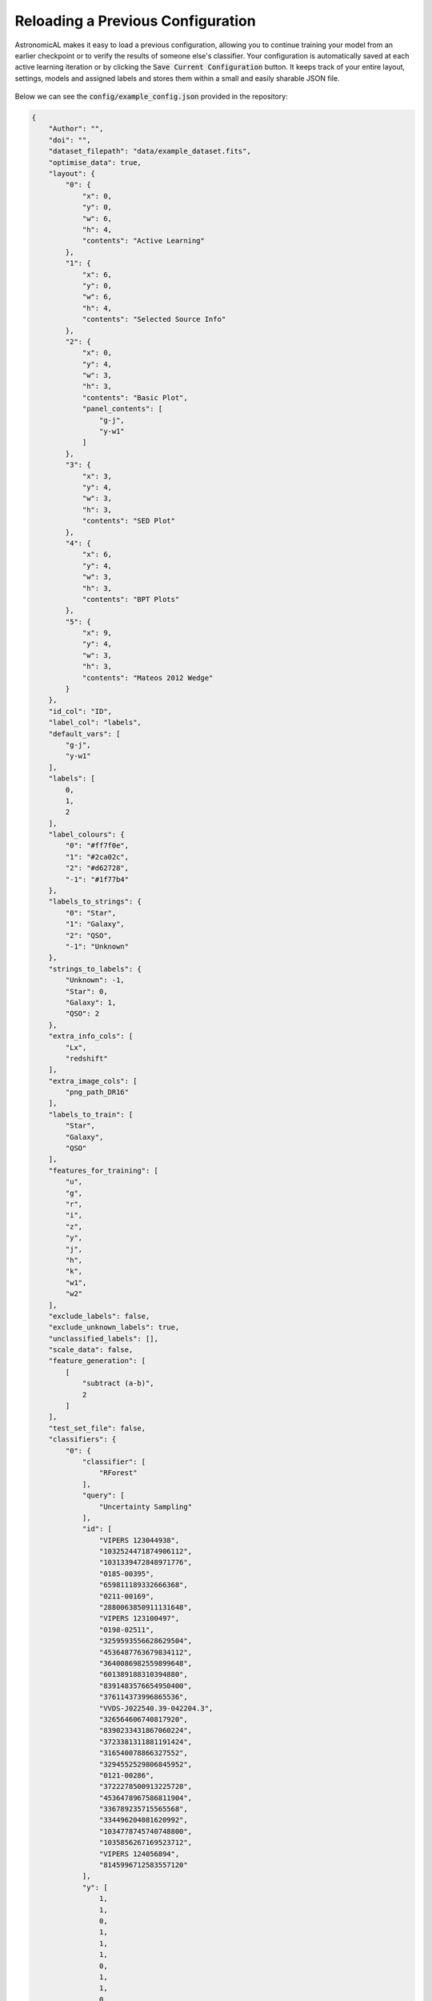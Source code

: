 Reloading a Previous Configuration
========================================
AstronomicAL makes it easy to load a previous configuration, allowing you to continue training your model from an earlier checkpoint or to verify the results of someone else's classifier. Your configuration is automatically saved at each active learning iteration or by clicking the :code:`Save Current Configuration` button. It keeps track of your entire layout, settings, models and assigned labels and stores them within a small and easily sharable JSON file.

.. figure:: ../../images/Load_config_AL.gif

Below we can see the :code:`config/example_config.json` provided in the repository:

.. code-block:: JSON

    {
        "Author": "",
        "doi": "",
        "dataset_filepath": "data/example_dataset.fits",
        "optimise_data": true,
        "layout": {
            "0": {
                "x": 0,
                "y": 0,
                "w": 6,
                "h": 4,
                "contents": "Active Learning"
            },
            "1": {
                "x": 6,
                "y": 0,
                "w": 6,
                "h": 4,
                "contents": "Selected Source Info"
            },
            "2": {
                "x": 0,
                "y": 4,
                "w": 3,
                "h": 3,
                "contents": "Basic Plot",
                "panel_contents": [
                    "g-j",
                    "y-w1"
                ]
            },
            "3": {
                "x": 3,
                "y": 4,
                "w": 3,
                "h": 3,
                "contents": "SED Plot"
            },
            "4": {
                "x": 6,
                "y": 4,
                "w": 3,
                "h": 3,
                "contents": "BPT Plots"
            },
            "5": {
                "x": 9,
                "y": 4,
                "w": 3,
                "h": 3,
                "contents": "Mateos 2012 Wedge"
            }
        },
        "id_col": "ID",
        "label_col": "labels",
        "default_vars": [
            "g-j",
            "y-w1"
        ],
        "labels": [
            0,
            1,
            2
        ],
        "label_colours": {
            "0": "#ff7f0e",
            "1": "#2ca02c",
            "2": "#d62728",
            "-1": "#1f77b4"
        },
        "labels_to_strings": {
            "0": "Star",
            "1": "Galaxy",
            "2": "QSO",
            "-1": "Unknown"
        },
        "strings_to_labels": {
            "Unknown": -1,
            "Star": 0,
            "Galaxy": 1,
            "QSO": 2
        },
        "extra_info_cols": [
            "Lx",
            "redshift"
        ],
        "extra_image_cols": [
            "png_path_DR16"
        ],
        "labels_to_train": [
            "Star",
            "Galaxy",
            "QSO"
        ],
        "features_for_training": [
            "u",
            "g",
            "r",
            "i",
            "z",
            "y",
            "j",
            "h",
            "k",
            "w1",
            "w2"
        ],
        "exclude_labels": false,
        "exclude_unknown_labels": true,
        "unclassified_labels": [],
        "scale_data": false,
        "feature_generation": [
            [
                "subtract (a-b)",
                2
            ]
        ],
        "test_set_file": false,
        "classifiers": {
            "0": {
                "classifier": [
                    "RForest"
                ],
                "query": [
                    "Uncertainty Sampling"
                ],
                "id": [
                    "VIPERS 123044938",
                    "1032524471874906112",
                    "1031339472848971776",
                    "0185-00395",
                    "659811189332666368",
                    "0211-00169",
                    "2880063850911131648",
                    "VIPERS 123100497",
                    "0198-02511",
                    "3259593556628629504",
                    "4536487763679834112",
                    "3640086982559899648",
                    "601389188310394880",
                    "8391483576654950400",
                    "376114373996865536",
                    "VVDS-J022540.39-042204.3",
                    "326564606740817920",
                    "8390233431867060224",
                    "3723381311881191424",
                    "316540078866327552",
                    "3294552529806845952",
                    "0121-00286",
                    "3722278500913225728",
                    "4536478967586811904",
                    "336789235715565568",
                    "334496204081620992",
                    "1034778745740748800",
                    "1035856267169523712",
                    "VIPERS 124056894",
                    "8145996712583557120"
                ],
                "y": [
                    1,
                    1,
                    0,
                    1,
                    1,
                    1,
                    0,
                    1,
                    1,
                    0,
                    2,
                    0,
                    1,
                    0,
                    1,
                    0,
                    1,
                    0,
                    0,
                    -1,
                    0,
                    0,
                    0,
                    0,
                    -1,
                    1,
                    1,
                    0,
                    0,
                    0
                ]
            }
        }
    }


As you can see, all the chosen parameters from the :ref:`settings <settings>` panel are included in this document, which enables AstronomicAL to recreate the entire dashboard exactly how it was when the configuration was saved. This includes classifiers and the data they have been trained on, ensuring total reproducibility.

Editing The Configuration File
--------------------------------------
The configuration is entirely editable, and some users may find this a more convenient way of amending their settings.

Editing Parameters
##################################
Many changes, such as :code:`labels_to_strings` and :code:`label_colours` will only have cosmetic effects on the dashboard, making it simple to create plots that can be perfect for publications.

Changing parameters such as :code:`scale_data` or :code:`features_for_training` will affect the model specifically, so your model's performance may be drastically different. However, this can be useful to allow for quick prototyping of model parameters.

Editing Layout
##################################
AstronomicAL allows you to rearrange any of the panels to create a dashboard that works best with your workflow. Due to a limit in the React layout we currently use, which enables movable and expandable panels, it does not currently allow for dynamic adding and removing of panels. Therefore if you would like to have extra plots on your dashboard, then editing the :code:`layout` inside your configuration is the best way to do it.

Each panel is represented as follows:

.. code-block:: JSON

    {
        "5": {
            "x": 9,
            "y": 4,
            "w": 3,
            "h": 3,
            "contents": "Mateos 2012 Wedge"
        }

    }

The different parameters mean the following:
    - Each panel will have a string ID
    - :code:`x`: This is the x coordinate of the top left corner of the panel
    - :code:`y`: This is the y coordinate of the top left corner of the panel
    - :code:`w`: This is the width of the panel
    - :code:`h`: This is the height of the panel
    - :code:`contents`: The plot that will be displayed when configuration loaded

To add a new panel to your layout, you will need to assign the panel to an :code:`x` and :code:`y` coordinate that isn't already used. There is a width limit of 12 and so :code:`x + w` <= 12. There is no limit on the :code:`y` coordinate, but you will need to scroll down the page as you increase this value.

The :code:`contents` parameter is the type of plot displayed when you load the configuration file. These can be any of the custom plots defined in :ref:`this tutorial <custom-plots>`. If you do not know in advance what plot you want to view or you do not have the code for a particular domain-specific plot, then you can assign it as :code:`Menu`.

